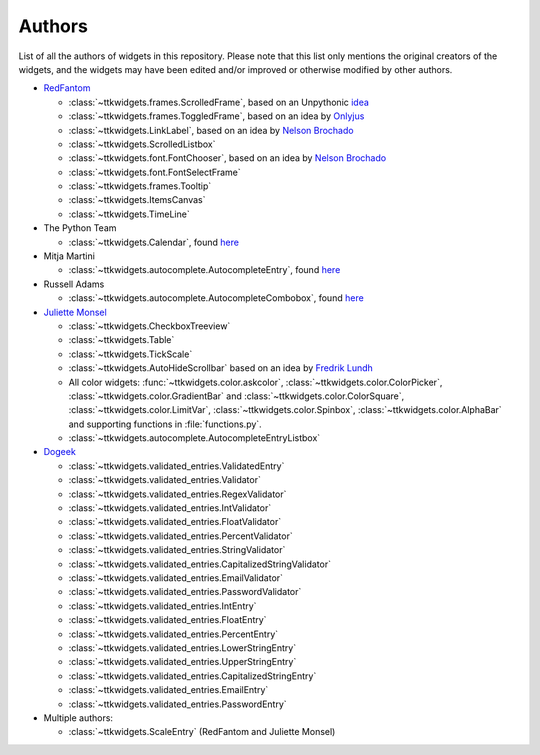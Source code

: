 Authors
=======

List of all the authors of widgets in this repository. Please note that this list only mentions the original creators of the widgets, and the widgets may have been edited and/or improved or otherwise modified by other authors.

- `RedFantom <https://www.github.com/RedFantom>`_

  * :class:`~ttkwidgets.frames.ScrolledFrame`, based on an Unpythonic `idea <http://tkinter.unpythonic.net/wiki/VerticalScrolledFrame>`_
  * :class:`~ttkwidgets.frames.ToggledFrame`, based on an idea by `Onlyjus <http://stackoverflow.com/questions/13141259/expandable-and-contracting-frame-in-tkinter>`_
  * :class:`~ttkwidgets.LinkLabel`, based on an idea by `Nelson Brochado <https://www.github.com/nbro>`_
  * :class:`~ttkwidgets.ScrolledListbox`
  * :class:`~ttkwidgets.font.FontChooser`, based on an idea by `Nelson Brochado <https://www.github.com/nbro>`_
  * :class:`~ttkwidgets.font.FontSelectFrame`
  * :class:`~ttkwidgets.frames.Tooltip`
  * :class:`~ttkwidgets.ItemsCanvas`
  * :class:`~ttkwidgets.TimeLine`


- The Python Team

  * :class:`~ttkwidgets.Calendar`, found `here <http://svn.python.org/projects/sandbox/trunk/ttk-gsoc/samples/ttkcalendar.py>`_

- Mitja Martini

  * :class:`~ttkwidgets.autocomplete.AutocompleteEntry`, found `here <https://mail.python.org/pipermail/tkinter-discuss/2012-January/003041.html>`_

- Russell Adams

  * :class:`~ttkwidgets.autocomplete.AutocompleteCombobox`, found `here <https://mail.python.org/pipermail/tkinter-discuss/2012-January/003041.html>`_

- `Juliette Monsel <https://www.github.com/j4321>`_

  * :class:`~ttkwidgets.CheckboxTreeview`
  * :class:`~ttkwidgets.Table`
  * :class:`~ttkwidgets.TickScale`
  * :class:`~ttkwidgets.AutoHideScrollbar` based on an idea by `Fredrik Lundh <effbot.org/zone/tkinter-autoscrollbar.htm>`_
  * All color widgets: :func:`~ttkwidgets.color.askcolor`, :class:`~ttkwidgets.color.ColorPicker`, :class:`~ttkwidgets.color.GradientBar` and :class:`~ttkwidgets.color.ColorSquare`, :class:`~ttkwidgets.color.LimitVar`, :class:`~ttkwidgets.color.Spinbox`, :class:`~ttkwidgets.color.AlphaBar` and supporting functions in :file:`functions.py`.
  * :class:`~ttkwidgets.autocomplete.AutocompleteEntryListbox`

- `Dogeek <https://www.github.com/Dogeek>`_

  * :class:`~ttkwidgets.validated_entries.ValidatedEntry`
  * :class:`~ttkwidgets.validated_entries.Validator`
  * :class:`~ttkwidgets.validated_entries.RegexValidator`
  * :class:`~ttkwidgets.validated_entries.IntValidator`
  * :class:`~ttkwidgets.validated_entries.FloatValidator`
  * :class:`~ttkwidgets.validated_entries.PercentValidator`
  * :class:`~ttkwidgets.validated_entries.StringValidator`
  * :class:`~ttkwidgets.validated_entries.CapitalizedStringValidator`
  * :class:`~ttkwidgets.validated_entries.EmailValidator`
  * :class:`~ttkwidgets.validated_entries.PasswordValidator`
  * :class:`~ttkwidgets.validated_entries.IntEntry`
  * :class:`~ttkwidgets.validated_entries.FloatEntry`
  * :class:`~ttkwidgets.validated_entries.PercentEntry`
  * :class:`~ttkwidgets.validated_entries.LowerStringEntry`
  * :class:`~ttkwidgets.validated_entries.UpperStringEntry`
  * :class:`~ttkwidgets.validated_entries.CapitalizedStringEntry`
  * :class:`~ttkwidgets.validated_entries.EmailEntry`
  * :class:`~ttkwidgets.validated_entries.PasswordEntry`

- Multiple authors:

  * :class:`~ttkwidgets.ScaleEntry` (RedFantom and Juliette Monsel)
